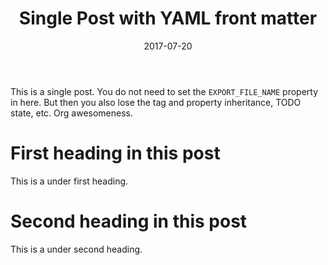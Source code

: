 #+TITLE: Single Post with YAML front matter
#+AUTHOR:
#+DATE: 2017-07-20
#+HUGO_PUBLISHDATE: 2017-07-22
#+HUGO_EXPIRYDATE: 2017-07-23

#+HUGO_BASE_DIR: ../../
#+HUGO_FRONT_MATTER_FORMAT: yaml

#+HUGO_SECTION: singles
#+HUGO_TAGS: single yaml
#+HUGO_CATEGORIES: cat1 cat2
#+HUGO_MENU: :menu "foo" :weight 10 :parent main :identifier single-yaml

This is a single post. You do not need to set the =EXPORT_FILE_NAME=
property in here. But then you also lose the tag and property
inheritance, TODO state, etc. Org awesomeness.
* First heading in this post
This is a under first heading.
* Second heading in this post
This is a under second heading.

